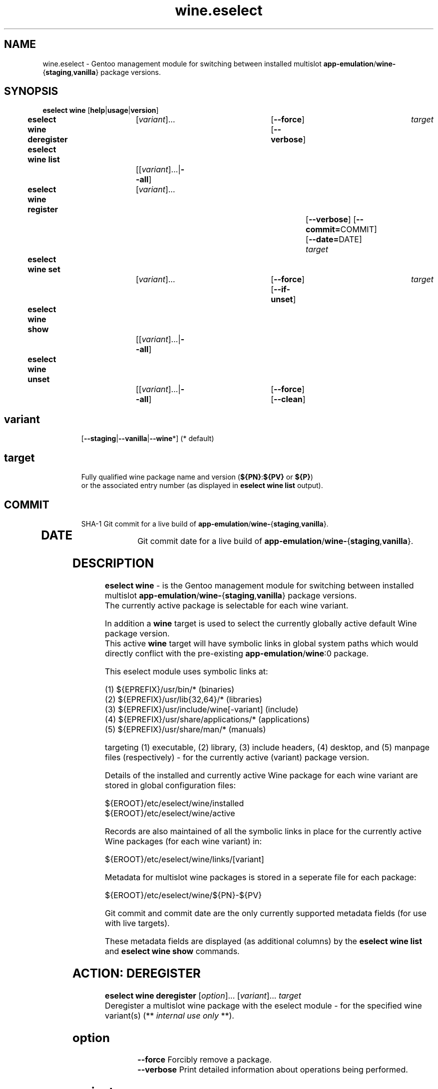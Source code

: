 .\" -*- coding: utf-8 -*-
.\" Copyright 2005-2018 Gentoo Foundation
.\" Distributed under the terms of the GNU GPL version 2 or later
.\"
.TH wine.eselect 5 "February 2018" "Gentoo Linux" eselect
.SH NAME
wine.eselect \- Gentoo management module for switching between installed multislot \fBapp-emulation\fR/\fBwine-\fR{\fBstaging\fR,\fBvanilla\fR} package versions.
.SH SYNOPSIS
.B eselect wine \fR[\fBhelp\fR|\fBusage\fR|\fBversion\fR]
.br
.B eselect wine deregister\fR\t [\fIvariant\fR]...\fB\t\t\t\fR[\fB--force\fR]\fB \fR[\fB--verbose\fR]\fB \t \fItarget\fB
.br
.B eselect wine list\fR\t\t     [[\fIvariant\fR]...|\fB--all\fR]\fB
.br
.B eselect wine register\fR\t   [\fIvariant\fR]...\fB\t\t\t\t\t\fR[\fB--verbose\fR]\fB \fR[\fB--commit=\fRCOMMIT]\fB \fR[\fB--date=\fRDATE]\fB \fItarget\fB
.br
.B eselect wine set\fR\t\t      [\fIvariant\fR]...\fB\t\t\t\fR[\fB--force\fR]\fB \fR[\fB--if-unset\fR]\fB \t \fItarget\fB
.br
.B eselect wine show\fR\t\t     [[\fIvariant\fR]...|\fB--all\fR]\fB
.br
.B eselect wine unset\fR\t\t    [[\fIvariant\fR]...|\fB--all\fR]\fB\t\fR[\fB--force\fR]\fB \fR[\fB--clean\fR]\fB
.br
.TP
.br
.TP
.SH \fIvariant\fR
.br
[\fB--staging\fR|\fB--vanilla\fR|\fB--wine\fR*]  (* default)
.br
.TP
.SH \fItarget\fR
.br
\fRFully qualified wine package name and version (\fB${PN}\fR:\fB${PV}\fR or \fB${P}\fR)
 or the associated entry number (as displayed in \fBeselect wine list\fR output).
.TP
.SH \fICOMMIT\fR
.br
SHA-1 Git commit for a live build of \fBapp-emulation\fR/\fBwine-\fR{\fBstaging\fR,\fBvanilla\fR}.
.TP
.SH \fIDATE\fR
.br
Git commit date for a live build of \fBapp-emulation\fR/\fBwine-\fR{\fBstaging\fR,\fBvanilla\fR}.
.br
.SH DESCRIPTION
.PP
\fBeselect wine\fR \- is the Gentoo management module for switching between installed multislot
\fBapp-emulation\fR/\fBwine-\fR{\fBstaging\fR,\fBvanilla\fR} package versions.
.br
The currently active package is selectable for each wine variant.
.br

In addition a \fBwine\fR target is used to select the currently globally active default Wine package version.
.br
This active \fBwine\fR target will have symbolic links in global system paths which would directly conflict with the pre-existing \fBapp-emulation\fR/\fBwine\fR:0 package.

This eselect module uses symbolic links at:

   (1) ${EPREFIX}/usr/bin/*                               (binaries)
   (2) ${EPREFIX}/usr/lib{32,64}/*                        (libraries)
   (3) ${EPREFIX}/usr/include/wine[-variant]              (include)
   (4) ${EPREFIX}/usr/share/applications/*                (applications)
   (5) ${EPREFIX}/usr/share/man/*                         (manuals)

targeting (1) executable, (2) library, (3) include headers, (4) desktop, and (5) manpage files (respectively) - for the currently active (variant) package version.
.br

Details of the installed and currently active Wine package for each wine variant are stored in global configuration files:

       ${EROOT}/etc/eselect/wine/installed
       ${EROOT}/etc/eselect/wine/active

Records are also maintained of all the symbolic links in place for the currently active Wine packages (for each wine variant) in:

       ${EROOT}/etc/eselect/wine/links/[variant]

Metadata for multislot wine packages is stored in a seperate file for each package:

       ${EROOT}/etc/eselect/wine/${PN}-${PV}

Git commit and commit date are the only currently supported metadata fields (for use with live targets).

These metadata fields are displayed (as additional columns) by the \fBeselect wine list\fR and \fBeselect wine show\fR commands.
.br

.PP

.br

.PP
.br
.SH ACTION: DEREGISTER
.B eselect wine deregister \fR[\fIoption\fR]... \fR[\fIvariant\fR]... \fItarget\fB
.br
Deregister a multislot wine package with the eselect module - for the specified wine variant(s)  (** \fIinternal use only\fR **).
.br
.TP
.SH \fIoption
.br
\fB--force\fR      Forcibly remove a package.
.br
\fB--verbose\fR    Print detailed information about operations being performed.
.br
.TP
.SH \fIvariant
.br
\fB--staging\fR    Deregister a package with wine variant 'wine-staging'.
.br
\fB--vanilla\fR    Deregister a package with wine variant 'wine-vanilla'.
.br
\fB--wine\fR*      Deregister a package with system 'wine' (* default).
.br
.TP
.SH \fItarget
.br
\fRFully qualified wine package name+version or list entry number (see above).
.br

.br

.br
.SH ACTION: LIST
.B eselect wine list \fR[\fIvariant\fR]...
.br
Displays an ordered list of all available wine versions - for the specified wine variant(s).
.br
An asterisk, next to one of the listed targets, denotes the currently active wine (variant) version.
.br
.TP
.SH \fIvariant
.br
\fB--all\fR            List all available targets.
.br
\fB--staging\fR        List all available wine variant 'wine-staging' targets.
.br
\fB--vanilla\fR        List all available wine variant 'wine-vanilla' targets.
.br
\fB--wine\fR*          List all available system 'wine' targets (* default).
.br
.PP
.SH ACTION: REGISTER
.B eselect wine register \fR[\fIoption\fR]... \fR[\fIvariant\fR]... \fItarget\fB
.br
Register a new multislot wine package with the eselect module - for the specified wine variant(s)  (** \fIinternal use only\fR **).
.br
Metadata fields are typically only used / set for live targets.
.br
.TP
.SH \fIoption
.br
\fB--commit\fR=COMMIT  Register a Git commit SHA-1 hash (COMMIT) for the specified target (metadata field).
.br
\fB--date\fR=DATE      Register a Git commit date (DATE) for the specified target (metadata field).
.br
\fB--verbose\fR        Print detailed information about operations being performed.
.br
.TP
.SH \fIvariant
.br
\fB--staging\fR        Register a package with wine variant 'wine-staging'.
.br
\fB--vanilla\fR        Register a package with wine variant 'wine-vanilla'.
.br
\fB--wine\fR*          Register a package with 'wine' (* default).
.br
.TP
.SH \fItarget
.br
\fRFully qualified wine package name+version or list entry number (see above).
.br
.SH ACTION: SET
.B eselect wine set \fR[\fIoption\fR]... \fR[\fIvariant\fR]...
.br
Set the symbolic links for a new wine target version - for the specified wine variant(s).
.br
May also be used to reset the symbolic links for an existing wine version.
.br
.TP
.SH \fIoption
.br
\fB--force\fR          Forcibly set symbolic links - ignore errors.
.br
\fB--if-unset\fR       Don't set specfied target if a valid existing target is already set (for each selected wine variant).
.br
\fB--verbose\fR        Print detailed information about operations being performed.
.br
.TP
.SH \fIvariant
.br
\fB--staging\fR        Set only the wine variant 'wine-staging' symbolic links.
.br
\fB--vanilla\fR        Set only the wine variant 'wine-vanilla' symbolic links.
.br
\fB--wine\fR*          Set only the system 'wine' symbolic links (* default).
.br
.TP
.SH \fItarget
.br
\fRFully qualified wine package name+version or list entry number (see above).
.br
.PP
.SH ACTION: SHOW
.B eselect wine show \fR[\fIvariant\fR]...
.br
Show the active system wine version - for specified wine variant(s).
.TP
.SH \fIvariant
.br
\fB--all\fR            Show the active version for wine and all variants.
.br
\fB--staging\fR        Show the active wine variant 'wine-staging' version.
.br
\fB--vanilla\fR        Show the active wine variant 'wine-vanilla' version.
.br
\fB--wine\fR*          Show the active system 'wine' version (* default).
.br
.PP
.SH ACTION: UNSET
.B eselect wine unset \fR[\fIoption\fR]... \fR[\fIvariant\fR]...
.br
Remove all previously created symbolic links - for the specified wine variant(s).
.TP
.SH \fIoption
.br
\fB--clean\fR          Purge any orphaned symbolic links - associated with this module.
.br
\fB--force\fR          Forcibly remove symbolic links - ignore errors.
.br
\fB--verbose\fR        Print detailed information about operations being performed.
.br
.TP
.SH \fIvariant
.br
\fB--all\fR            Remove symbolic links from wine and all variants.
.br
\fB--staging\fR        Remove the wine variant 'wine-staging' symbolic links.
.br
\fB--vanilla\fR        Remove the wine variant 'wine-vanilla' symbolic links.
.br
\fB--wine\fR*          Remove the system 'wine' symbolic links (* default).
.br
.SH AUTHOR
Robert Walker <bob.mt.wya@gmail.com>
.SH SEE ALSO
.BR eselect (1)

